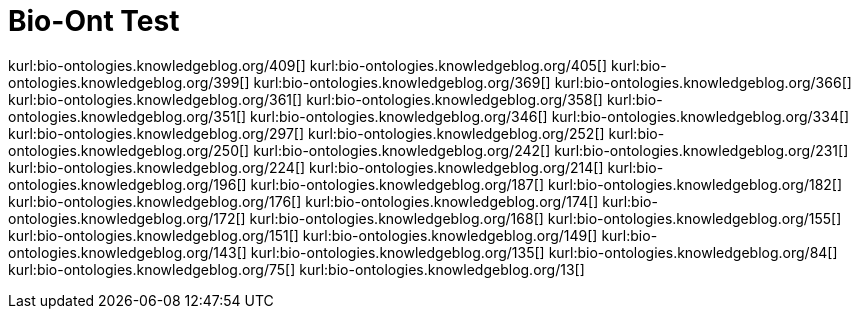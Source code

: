 Bio-Ont Test
============
:blogpost-categories: kcite
:blogpost-status: published


kurl:bio-ontologies.knowledgeblog.org/409[]
kurl:bio-ontologies.knowledgeblog.org/405[]
kurl:bio-ontologies.knowledgeblog.org/399[]
kurl:bio-ontologies.knowledgeblog.org/369[]
kurl:bio-ontologies.knowledgeblog.org/366[]
kurl:bio-ontologies.knowledgeblog.org/361[]
kurl:bio-ontologies.knowledgeblog.org/358[]
kurl:bio-ontologies.knowledgeblog.org/351[]
kurl:bio-ontologies.knowledgeblog.org/346[]
kurl:bio-ontologies.knowledgeblog.org/334[]
kurl:bio-ontologies.knowledgeblog.org/297[]
kurl:bio-ontologies.knowledgeblog.org/252[]
kurl:bio-ontologies.knowledgeblog.org/250[]
kurl:bio-ontologies.knowledgeblog.org/242[]
kurl:bio-ontologies.knowledgeblog.org/231[]
kurl:bio-ontologies.knowledgeblog.org/224[]
kurl:bio-ontologies.knowledgeblog.org/214[]
kurl:bio-ontologies.knowledgeblog.org/196[]
kurl:bio-ontologies.knowledgeblog.org/187[]
kurl:bio-ontologies.knowledgeblog.org/182[]
kurl:bio-ontologies.knowledgeblog.org/176[]
kurl:bio-ontologies.knowledgeblog.org/174[]
kurl:bio-ontologies.knowledgeblog.org/172[]
kurl:bio-ontologies.knowledgeblog.org/168[]
kurl:bio-ontologies.knowledgeblog.org/155[]
kurl:bio-ontologies.knowledgeblog.org/151[]
kurl:bio-ontologies.knowledgeblog.org/149[]
kurl:bio-ontologies.knowledgeblog.org/143[]
kurl:bio-ontologies.knowledgeblog.org/135[]
kurl:bio-ontologies.knowledgeblog.org/84[]
kurl:bio-ontologies.knowledgeblog.org/75[]
kurl:bio-ontologies.knowledgeblog.org/13[]
